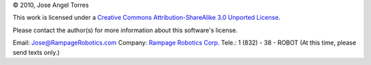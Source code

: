 © 2010, Jose Angel Torres

This work is licensed under a
`Creative Commons Attribution-ShareAlike 3.0 Unported License
<http://creativecommons.org/licenses/by-sa/3.0/>`_.


Please contact the author(s) for more information about this software's license.

Email:	    Jose@RampageRobotics.com
Company:    `Rampage Robotics Corp.`_
Tele.:	    1 (832) - 38 - ROBOT (At this time, please send texts only.)

.. _Rampage Robotics Corp.: http://rampagerobotics.com

